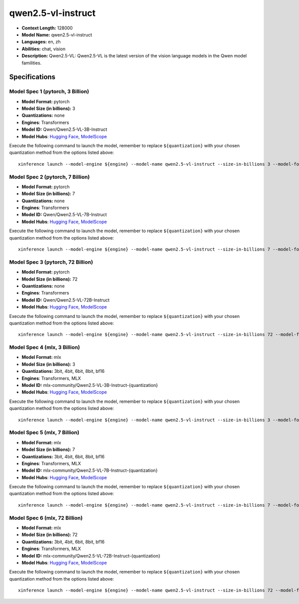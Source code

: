 .. _models_llm_qwen2.5-vl-instruct:

========================================
qwen2.5-vl-instruct
========================================

- **Context Length:** 128000
- **Model Name:** qwen2.5-vl-instruct
- **Languages:** en, zh
- **Abilities:** chat, vision
- **Description:** Qwen2.5-VL: Qwen2.5-VL is the latest version of the vision language models in the Qwen model familities.

Specifications
^^^^^^^^^^^^^^


Model Spec 1 (pytorch, 3 Billion)
++++++++++++++++++++++++++++++++++++++++

- **Model Format:** pytorch
- **Model Size (in billions):** 3
- **Quantizations:** none
- **Engines**: Transformers
- **Model ID:** Qwen/Qwen2.5-VL-3B-Instruct
- **Model Hubs**:  `Hugging Face <https://huggingface.co/Qwen/Qwen2.5-VL-3B-Instruct>`__, `ModelScope <https://modelscope.cn/models/qwen/Qwen2.5-VL-3B-Instruct>`__

Execute the following command to launch the model, remember to replace ``${quantization}`` with your
chosen quantization method from the options listed above::

   xinference launch --model-engine ${engine} --model-name qwen2.5-vl-instruct --size-in-billions 3 --model-format pytorch --quantization ${quantization}


Model Spec 2 (pytorch, 7 Billion)
++++++++++++++++++++++++++++++++++++++++

- **Model Format:** pytorch
- **Model Size (in billions):** 7
- **Quantizations:** none
- **Engines**: Transformers
- **Model ID:** Qwen/Qwen2.5-VL-7B-Instruct
- **Model Hubs**:  `Hugging Face <https://huggingface.co/Qwen/Qwen2.5-VL-7B-Instruct>`__, `ModelScope <https://modelscope.cn/models/qwen/Qwen2.5-VL-7B-Instruct>`__

Execute the following command to launch the model, remember to replace ``${quantization}`` with your
chosen quantization method from the options listed above::

   xinference launch --model-engine ${engine} --model-name qwen2.5-vl-instruct --size-in-billions 7 --model-format pytorch --quantization ${quantization}


Model Spec 3 (pytorch, 72 Billion)
++++++++++++++++++++++++++++++++++++++++

- **Model Format:** pytorch
- **Model Size (in billions):** 72
- **Quantizations:** none
- **Engines**: Transformers
- **Model ID:** Qwen/Qwen2.5-VL-72B-Instruct
- **Model Hubs**:  `Hugging Face <https://huggingface.co/Qwen/Qwen2.5-VL-72B-Instruct>`__, `ModelScope <https://modelscope.cn/models/qwen/Qwen2.5-VL-72B-Instruct>`__

Execute the following command to launch the model, remember to replace ``${quantization}`` with your
chosen quantization method from the options listed above::

   xinference launch --model-engine ${engine} --model-name qwen2.5-vl-instruct --size-in-billions 72 --model-format pytorch --quantization ${quantization}


Model Spec 4 (mlx, 3 Billion)
++++++++++++++++++++++++++++++++++++++++

- **Model Format:** mlx
- **Model Size (in billions):** 3
- **Quantizations:** 3bit, 4bit, 6bit, 8bit, bf16
- **Engines**: Transformers, MLX
- **Model ID:** mlx-community/Qwen2.5-VL-3B-Instruct-{quantization}
- **Model Hubs**:  `Hugging Face <https://huggingface.co/mlx-community/Qwen2.5-VL-3B-Instruct-{quantization}>`__, `ModelScope <https://modelscope.cn/models/mlx-community/Qwen2.5-VL-3B-Instruct-{quantization}>`__

Execute the following command to launch the model, remember to replace ``${quantization}`` with your
chosen quantization method from the options listed above::

   xinference launch --model-engine ${engine} --model-name qwen2.5-vl-instruct --size-in-billions 3 --model-format mlx --quantization ${quantization}


Model Spec 5 (mlx, 7 Billion)
++++++++++++++++++++++++++++++++++++++++

- **Model Format:** mlx
- **Model Size (in billions):** 7
- **Quantizations:** 3bit, 4bit, 6bit, 8bit, bf16
- **Engines**: Transformers, MLX
- **Model ID:** mlx-community/Qwen2.5-VL-7B-Instruct-{quantization}
- **Model Hubs**:  `Hugging Face <https://huggingface.co/mlx-community/Qwen2.5-VL-7B-Instruct-{quantization}>`__, `ModelScope <https://modelscope.cn/models/mlx-community/Qwen2.5-VL-7B-Instruct-{quantization}>`__

Execute the following command to launch the model, remember to replace ``${quantization}`` with your
chosen quantization method from the options listed above::

   xinference launch --model-engine ${engine} --model-name qwen2.5-vl-instruct --size-in-billions 7 --model-format mlx --quantization ${quantization}


Model Spec 6 (mlx, 72 Billion)
++++++++++++++++++++++++++++++++++++++++

- **Model Format:** mlx
- **Model Size (in billions):** 72
- **Quantizations:** 3bit, 4bit, 6bit, 8bit, bf16
- **Engines**: Transformers, MLX
- **Model ID:** mlx-community/Qwen2.5-VL-72B-Instruct-{quantization}
- **Model Hubs**:  `Hugging Face <https://huggingface.co/mlx-community/Qwen2.5-VL-72B-Instruct-{quantization}>`__, `ModelScope <https://modelscope.cn/models/mlx-community/Qwen2.5-VL-72B-Instruct-{quantization}>`__

Execute the following command to launch the model, remember to replace ``${quantization}`` with your
chosen quantization method from the options listed above::

   xinference launch --model-engine ${engine} --model-name qwen2.5-vl-instruct --size-in-billions 72 --model-format mlx --quantization ${quantization}

